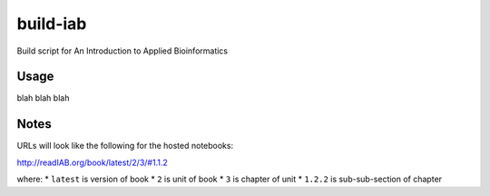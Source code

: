 build-iab
=========
Build script for An Introduction to Applied Bioinformatics

Usage
-----

blah blah blah

Notes
-----

URLs will look like the following for the hosted notebooks:

http://readIAB.org/book/latest/2/3/#1.1.2

where:
* ``latest`` is version of book
* ``2`` is unit of book
* ``3`` is chapter of unit
* ``1.2.2`` is sub-sub-section of chapter
